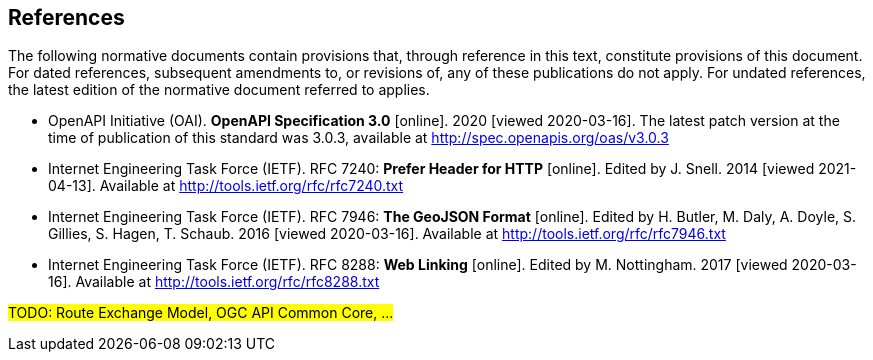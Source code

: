 == References
The following normative documents contain provisions that, through reference in this text, constitute provisions of this document. For dated references, subsequent amendments to, or revisions of, any of these publications do not apply. For undated references, the latest edition of the normative document referred to applies.

* [[OpenAPI]] OpenAPI Initiative (OAI). **OpenAPI Specification 3.0** [online]. 2020 [viewed 2020-03-16]. The latest patch version at the time of publication of this standard was 3.0.3, available at http://spec.openapis.org/oas/v3.0.3

* [[rfc7240]] Internet Engineering Task Force (IETF). RFC 7240: **Prefer Header for HTTP** [online]. Edited by J. Snell. 2014 [viewed 2021-04-13]. Available at http://tools.ietf.org/rfc/rfc7240.txt

* [[GeoJSON]] Internet Engineering Task Force (IETF). RFC 7946: **The GeoJSON Format** [online]. Edited by H. Butler, M. Daly, A. Doyle, S. Gillies, S. Hagen, T. Schaub. 2016 [viewed 2020-03-16]. Available at http://tools.ietf.org/rfc/rfc7946.txt

* [[rfc8288]] Internet Engineering Task Force (IETF). RFC 8288: **Web Linking** [online]. Edited by M. Nottingham. 2017 [viewed 2020-03-16]. Available at http://tools.ietf.org/rfc/rfc8288.txt

#TODO: Route Exchange Model, OGC API Common Core, ...#
